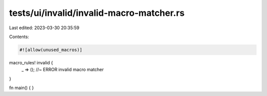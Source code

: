 tests/ui/invalid/invalid-macro-matcher.rs
=========================================

Last edited: 2023-03-30 20:35:59

Contents:

.. code-block:: rs

    #![allow(unused_macros)]

macro_rules! invalid {
    _ => (); //~ ERROR invalid macro matcher
}

fn main() {
}


